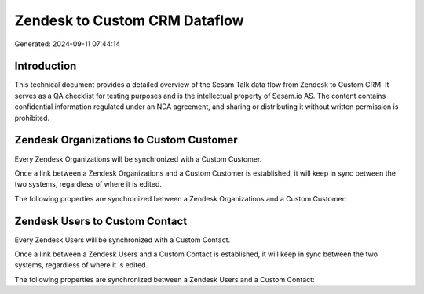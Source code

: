 ==============================
Zendesk to Custom CRM Dataflow
==============================

Generated: 2024-09-11 07:44:14

Introduction
------------

This technical document provides a detailed overview of the Sesam Talk data flow from Zendesk to Custom CRM. It serves as a QA checklist for testing purposes and is the intellectual property of Sesam.io AS. The content contains confidential information regulated under an NDA agreement, and sharing or distributing it without written permission is prohibited.

Zendesk Organizations to Custom Customer
----------------------------------------
Every Zendesk Organizations will be synchronized with a Custom Customer.

Once a link between a Zendesk Organizations and a Custom Customer is established, it will keep in sync between the two systems, regardless of where it is edited.

The following properties are synchronized between a Zendesk Organizations and a Custom Customer:

.. list-table::
   :header-rows: 1

   * - Zendesk Organizations Property
     - Custom Customer Property
     - Custom Data Type


Zendesk Users to Custom Contact
-------------------------------
Every Zendesk Users will be synchronized with a Custom Contact.

Once a link between a Zendesk Users and a Custom Contact is established, it will keep in sync between the two systems, regardless of where it is edited.

The following properties are synchronized between a Zendesk Users and a Custom Contact:

.. list-table::
   :header-rows: 1

   * - Zendesk Users Property
     - Custom Contact Property
     - Custom Data Type

